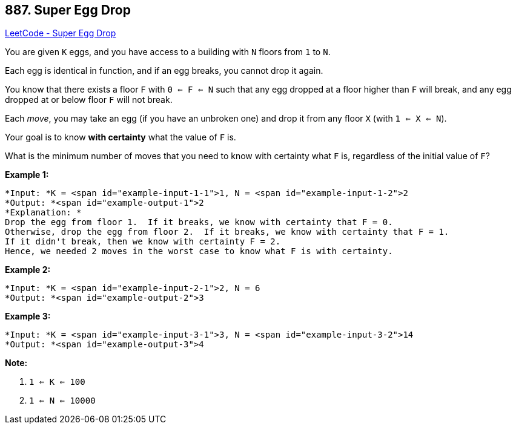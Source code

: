 == 887. Super Egg Drop

https://leetcode.com/problems/super-egg-drop/[LeetCode - Super Egg Drop]

You are given `K` eggs, and you have access to a building with `N` floors from `1` to `N`. 

Each egg is identical in function, and if an egg breaks, you cannot drop it again.

You know that there exists a floor `F` with `0 <= F <= N` such that any egg dropped at a floor higher than `F` will break, and any egg dropped at or below floor `F` will not break.

Each _move_, you may take an egg (if you have an unbroken one) and drop it from any floor `X` (with `1 <= X <= N`). 

Your goal is to know *with certainty* what the value of `F` is.

What is the minimum number of moves that you need to know with certainty what `F` is, regardless of the initial value of `F`?

 





*Example 1:*

[subs="verbatim,quotes"]
----
*Input: *K = <span id="example-input-1-1">1, N = <span id="example-input-1-2">2
*Output: *<span id="example-output-1">2
*Explanation: *
Drop the egg from floor 1.  If it breaks, we know with certainty that F = 0.
Otherwise, drop the egg from floor 2.  If it breaks, we know with certainty that F = 1.
If it didn't break, then we know with certainty F = 2.
Hence, we needed 2 moves in the worst case to know what F is with certainty.
----


*Example 2:*

[subs="verbatim,quotes"]
----
*Input: *K = <span id="example-input-2-1">2, N = 6
*Output: *<span id="example-output-2">3
----


*Example 3:*

[subs="verbatim,quotes"]
----
*Input: *K = <span id="example-input-3-1">3, N = <span id="example-input-3-2">14
*Output: *<span id="example-output-3">4
----

 

*Note:*


. `1 <= K <= 100`
. `1 <= N <= 10000`





